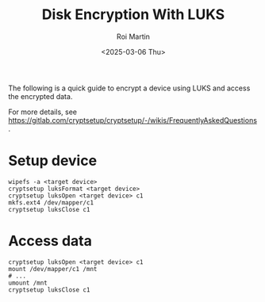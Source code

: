 #+title: Disk Encryption With LUKS
#+author: Roi Martin
#+date: <2025-03-06 Thu>
#+html_link_home: ../index.html
#+html_link_up: ../recipes.html
#+html_head: <link rel="stylesheet" type="text/css" href="../css/style.css" />
#+options: num:nil toc:nil

The following is a quick guide to encrypt a device using LUKS and
access the encrypted data.

For more details, see <https://gitlab.com/cryptsetup/cryptsetup/-/wikis/FrequentlyAskedQuestions>.

* Setup device

#+begin_src shell
  wipefs -a <target device>
  cryptsetup luksFormat <target device>
  cryptsetup luksOpen <target device> c1
  mkfs.ext4 /dev/mapper/c1
  cryptsetup luksClose c1
#+end_src

* Access data

#+begin_src shell
  cryptsetup luksOpen <target device> c1
  mount /dev/mapper/c1 /mnt
  # ...
  umount /mnt
  cryptsetup luksClose c1
#+end_src
